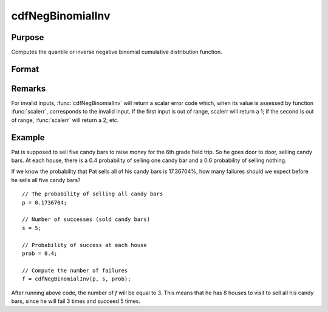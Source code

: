 
cdfNegBinomialInv
==============================================

Purpose
----------------
Computes the quantile or inverse negative binomial cumulative distribution function.

Format
----------------
.. function:: f = cdfNegBinomialInv(p, s, prob)

    :param p: The probability of observing *f* failures before observing *s* successes. :math:`0 < p < 1`.
    :type p: NxK matrix, Nx1 vector or scalar

    :param s: ExE conformable with *p*, the number of successes. :math:`0 < s`.
    :type s: matrix

    :param prob: The probability of success on any given trial. ExE conformable with *p*. :math:`0 < prob < 1`.
    :type prob: matrix

    :return f: The number of failures that will be observed before *s* successes.

    :rtype f: NxK matrix, Nx1 vector or scalar

Remarks
-------

For invalid inputs, :func:`cdfNegBinomialInv` will return a scalar error code
which, when its value is assessed by function :func:`scalerr`, corresponds to
the invalid input. If the first input is out of range, scalerr will
return a 1; if the second is out of range, :func:`scalerr` will return a 2; etc.

Example
-------

Pat is supposed to sell five candy bars to raise money for the 6th grade
field trip. So he goes door to door, selling candy bars. At each house, there is a
0.4 probability of selling one candy bar and a 0.6 probability of
selling nothing.

If we know the probability that Pat sells all of his candy bars
is 17.36704%, how many failures should we expect before he sells all five candy bars?

::

   // The probability of selling all candy bars
   p = 0.1736704;

   // Number of successes (sold candy bars)
   s = 5;

   // Probability of success at each house
   prob = 0.4;

   // Compute the number of failures
   f = cdfNegBinomialInv(p, s, prob);

After running above code, the number of *f* will be equal to 3. This means that he has 8 houses to visit to sell all his candy bars, since he will fail 3 times and succeed 5 times.

.. seealso:: :func:`cdfBinomial`, :func:`cdfBinomialInv`, :func:`cdfNegBinomial`
